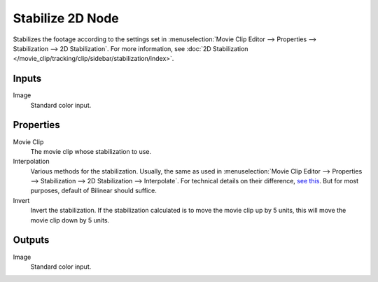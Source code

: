 .. _bpy.types.CompositorNodeStabilize:

*****************
Stabilize 2D Node
*****************

.. figure:: /images/compositing_node-types_CompositorNodeStabilize.png
   :align: right
   :alt: Stabilize 2D Node.

Stabilizes the footage according to the settings set in
:menuselection:`Movie Clip Editor --> Properties --> Stabilization --> 2D Stabilization`.
For more information,
see :doc:`2D Stabilization </movie_clip/tracking/clip/sidebar/stabilization/index>`.


Inputs
======

Image
   Standard color input.


Properties
==========

Movie Clip
   The movie clip whose stabilization to use.

Interpolation
   Various methods for the stabilization.
   Usually, the same as used in
   :menuselection:`Movie Clip Editor --> Properties --> Stabilization --> 2D Stabilization --> Interpolate`.
   For technical details on their difference,
   `see this <https://www.mathworks.com/help/vision/ug/interpolation-methods.html>`__.
   But for most purposes, default of Bilinear should suffice.

Invert
   Invert the stabilization. If the stabilization calculated is to move the movie clip up by 5 units,
   this will move the movie clip down by 5 units.


Outputs
=======

Image
   Standard color input.
